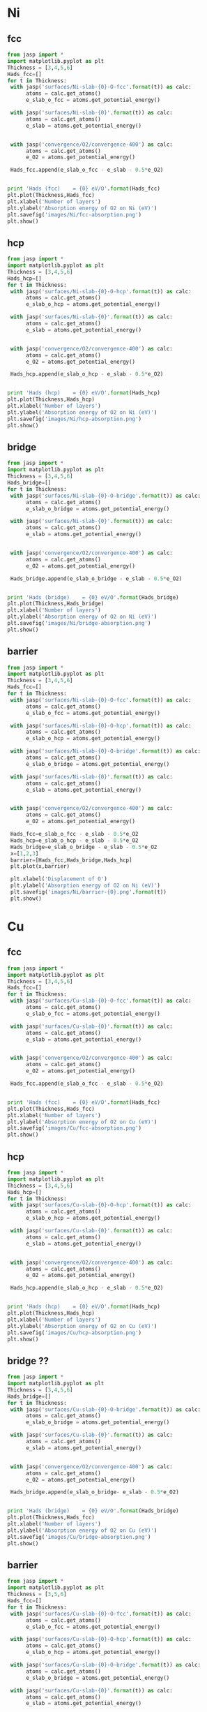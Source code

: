 
* Ni
** fcc
#+BEGIN_SRC python
from jasp import *
import matplotlib.pyplot as plt
Thickness = [3,4,5,6]
Hads_fcc=[]
for t in Thickness:
 with jasp('surfaces/Ni-slab-{0}-O-fcc'.format(t)) as calc:
      atoms = calc.get_atoms()
      e_slab_o_fcc = atoms.get_potential_energy()

 with jasp('surfaces/Ni-slab-{0}'.format(t)) as calc:
      atoms = calc.get_atoms()
      e_slab = atoms.get_potential_energy()


 with jasp('convergence/O2/convergence-400') as calc:
      atoms = calc.get_atoms()
      e_O2 = atoms.get_potential_energy()

 Hads_fcc.append(e_slab_o_fcc - e_slab - 0.5*e_O2)


print 'Hads (fcc)    = {0} eV/O'.format(Hads_fcc)
plt.plot(Thickness,Hads_fcc)
plt.xlabel('Number of layers')
plt.ylabel('Absorption energy of O2 on Ni (eV)')
plt.savefig('images/Ni/fcc-absorption.png')
plt.show()
#+END_SRC

#+RESULTS:
: Hads (fcc)    = [-2.5238074999999967, -2.4800414999999987, -2.4622475000000037, -2.488846500000008] eV/O

** hcp
#+BEGIN_SRC python
from jasp import *
import matplotlib.pyplot as plt
Thickness = [3,4,5,6]
Hads_hcp=[]
for t in Thickness:
 with jasp('surfaces/Ni-slab-{0}-O-hcp'.format(t)) as calc:
      atoms = calc.get_atoms()
      e_slab_o_hcp = atoms.get_potential_energy()

 with jasp('surfaces/Ni-slab-{0}'.format(t)) as calc:
      atoms = calc.get_atoms()
      e_slab = atoms.get_potential_energy()


 with jasp('convergence/O2/convergence-400') as calc:
      atoms = calc.get_atoms()
      e_O2 = atoms.get_potential_energy()

 Hads_hcp.append(e_slab_o_hcp - e_slab - 0.5*e_O2)


print 'Hads (hcp)    = {0} eV/O'.format(Hads_hcp)
plt.plot(Thickness,Hads_hcp)
plt.xlabel('Number of layers')
plt.ylabel('Absorption energy of O2 on Ni (eV)')
plt.savefig('images/Ni/hcp-absorption.png')
plt.show()
#+END_SRC

#+RESULTS:
: Hads (hcp)    = [-2.417354500000009, -2.3737794999999977, -2.366635500000001, -2.380450500000009] eV/O

** bridge
#+BEGIN_SRC python
from jasp import *
import matplotlib.pyplot as plt
Thickness = [3,4,5,6]
Hads_bridge=[]
for t in Thickness:
 with jasp('surfaces/Ni-slab-{0}-O-bridge'.format(t)) as calc:
      atoms = calc.get_atoms()
      e_slab_o_bridge = atoms.get_potential_energy()

 with jasp('surfaces/Ni-slab-{0}'.format(t)) as calc:
      atoms = calc.get_atoms()
      e_slab = atoms.get_potential_energy()


 with jasp('convergence/O2/convergence-400') as calc:
      atoms = calc.get_atoms()
      e_O2 = atoms.get_potential_energy()

 Hads_bridge.append(e_slab_o_bridge - e_slab - 0.5*e_O2)


print 'Hads (bridge)    = {0} eV/O'.format(Hads_bridge)
plt.plot(Thickness,Hads_bridge)
plt.xlabel('Number of layers')
plt.ylabel('Absorption energy of O2 on Ni (eV)')
plt.savefig('images/Ni/bridge-absorption.png')
plt.show()
#+END_SRC

#+RESULTS:
: Hads (bridge)    = [-1.9822305000000071, -2.4831174999999917, -1.894770500000007, -1.908790499999995] eV/O

** barrier
#+BEGIN_SRC python
from jasp import *
import matplotlib.pyplot as plt
Thickness = [3,4,5,6]
Hads_fcc=[]
for t in Thickness:
 with jasp('surfaces/Ni-slab-{0}-O-fcc'.format(t)) as calc:
      atoms = calc.get_atoms()
      e_slab_o_fcc = atoms.get_potential_energy()

 with jasp('surfaces/Ni-slab-{0}-O-hcp'.format(t)) as calc:
      atoms = calc.get_atoms()
      e_slab_o_hcp = atoms.get_potential_energy()

 with jasp('surfaces/Ni-slab-{0}-O-bridge'.format(t)) as calc:
      atoms = calc.get_atoms()
      e_slab_o_bridge = atoms.get_potential_energy()

 with jasp('surfaces/Ni-slab-{0}'.format(t)) as calc:
      atoms = calc.get_atoms()
      e_slab = atoms.get_potential_energy()


 with jasp('convergence/O2/convergence-400') as calc:
      atoms = calc.get_atoms()
      e_O2 = atoms.get_potential_energy()

 Hads_fcc=e_slab_o_fcc - e_slab - 0.5*e_O2
 Hads_hcp=e_slab_o_hcp - e_slab - 0.5*e_O2
 Hads_bridge=e_slab_o_bridge - e_slab - 0.5*e_O2
 x=[1,2,3]
 barrier=[Hads_fcc,Hads_bridge,Hads_hcp]
 plt.plot(x,barrier)

 plt.xlabel('Displacement of O')
 plt.ylabel('Absorption energy of O2 on Ni (eV)')
 plt.savefig('images/Ni/barrier-{0}.png'.format(t))
 plt.show()
#+END_SRC

#+RESULTS:

* Cu
** fcc
#+BEGIN_SRC python
from jasp import *
import matplotlib.pyplot as plt
Thickness = [3,4,5,6]
Hads_fcc=[]
for t in Thickness:
 with jasp('surfaces/Cu-slab-{0}-O-fcc'.format(t)) as calc:
      atoms = calc.get_atoms()
      e_slab_o_fcc = atoms.get_potential_energy()

 with jasp('surfaces/Cu-slab-{0}'.format(t)) as calc:
      atoms = calc.get_atoms()
      e_slab = atoms.get_potential_energy()


 with jasp('convergence/O2/convergence-400') as calc:
      atoms = calc.get_atoms()
      e_O2 = atoms.get_potential_energy()

 Hads_fcc.append(e_slab_o_fcc - e_slab - 0.5*e_O2)


print 'Hads (fcc)    = {0} eV/O'.format(Hads_fcc)
plt.plot(Thickness,Hads_fcc)
plt.xlabel('Number of layers')
plt.ylabel('Absorption energy of O2 on Cu (eV)')
plt.savefig('images/Cu/fcc-absorption.png')
plt.show()
#+END_SRC

#+RESULTS:
: Hads (fcc)    = [-1.4787405000000007, -1.5310375000000036, -1.4753885000000082, -1.5098345000000108] eV/O

** hcp
#+BEGIN_SRC python
from jasp import *
import matplotlib.pyplot as plt
Thickness = [3,4,5,6]
Hads_hcp=[]
for t in Thickness:
 with jasp('surfaces/Cu-slab-{0}-O-hcp'.format(t)) as calc:
      atoms = calc.get_atoms()
      e_slab_o_hcp = atoms.get_potential_energy()

 with jasp('surfaces/Cu-slab-{0}'.format(t)) as calc:
      atoms = calc.get_atoms()
      e_slab = atoms.get_potential_energy()


 with jasp('convergence/O2/convergence-400') as calc:
      atoms = calc.get_atoms()
      e_O2 = atoms.get_potential_energy()

 Hads_hcp.append(e_slab_o_hcp - e_slab - 0.5*e_O2)


print 'Hads (hcp)    = {0} eV/O'.format(Hads_hcp)
plt.plot(Thickness,Hads_hcp)
plt.xlabel('Number of layers')
plt.ylabel('Absorption energy of O2 on Cu (eV)')
plt.savefig('images/Cu/hcp-absorption.png')
plt.show()
#+END_SRC

#+RESULTS:
: Hads (hcp)    = [-1.3970474999999993, -1.4371595, -1.3854035000000096, -1.4205345000000023] eV/O

** bridge ??
#+BEGIN_SRC python
from jasp import *
import matplotlib.pyplot as plt
Thickness = [3,4,5,6]
Hads_bridge=[]
for t in Thickness:
 with jasp('surfaces/Cu-slab-{0}-O-bridge'.format(t)) as calc:
      atoms = calc.get_atoms()
      e_slab_o_bridge = atoms.get_potential_energy()

 with jasp('surfaces/Cu-slab-{0}'.format(t)) as calc:
      atoms = calc.get_atoms()
      e_slab = atoms.get_potential_energy()


 with jasp('convergence/O2/convergence-400') as calc:
      atoms = calc.get_atoms()
      e_O2 = atoms.get_potential_energy()

 Hads_bridge.append(e_slab_o_bridge- e_slab - 0.5*e_O2)


print 'Hads (bridge)    = {0} eV/O'.format(Hads_bridge)
plt.plot(Thickness,Hads_fcc)
plt.xlabel('Number of layers')
plt.ylabel('Absorption energy of O2 on Cu (eV)')
plt.savefig('images/Cu/bridge-absorption.png')
plt.show()
#+END_SRC

#+RESULTS:

** barrier
#+BEGIN_SRC python
from jasp import *
import matplotlib.pyplot as plt
Thickness = [3,5,6]
Hads_fcc=[]
for t in Thickness:
 with jasp('surfaces/Cu-slab-{0}-O-fcc'.format(t)) as calc:
      atoms = calc.get_atoms()
      e_slab_o_fcc = atoms.get_potential_energy()

 with jasp('surfaces/Cu-slab-{0}-O-hcp'.format(t)) as calc:
      atoms = calc.get_atoms()
      e_slab_o_hcp = atoms.get_potential_energy()

 with jasp('surfaces/Cu-slab-{0}-O-bridge'.format(t)) as calc:
      atoms = calc.get_atoms()
      e_slab_o_bridge = atoms.get_potential_energy()

 with jasp('surfaces/Cu-slab-{0}'.format(t)) as calc:
      atoms = calc.get_atoms()
      e_slab = atoms.get_potential_energy()


 with jasp('convergence/O2/convergence-400') as calc:
      atoms = calc.get_atoms()
      e_O2 = atoms.get_potential_energy()

 Hads_fcc=e_slab_o_fcc - e_slab - 0.5*e_O2
 Hads_hcp=e_slab_o_hcp - e_slab - 0.5*e_O2
 Hads_bridge=e_slab_o_bridge - e_slab - 0.5*e_O2
 x=[1,2,3]
 barrier=[Hads_fcc,Hads_bridge,Hads_hcp]
 plt.plot(x,barrier)

 plt.xlabel('Displacement of O')
 plt.ylabel('Absorption energy of O2 on Cu (eV)')
 plt.savefig('images/Cu/barrier-{0}.png'.format(t))
 plt.show()
#+END_SRC

#+RESULTS:


* Pt
** fcc
#+BEGIN_SRC python
from jasp import *
import matplotlib.pyplot as plt
Thickness = [3,4,5,6]
Hads_fcc=[]
for t in Thickness:
 with jasp('surfaces/Pt-slab-{0}-O-fcc'.format(t)) as calc:
      atoms = calc.get_atoms()
      e_slab_o_fcc = atoms.get_potential_energy()

 with jasp('surfaces/Pt-slab-{0}'.format(t)) as calc:
      atoms = calc.get_atoms()
      e_slab = atoms.get_potential_energy()


 with jasp('convergence/O2/convergence-400') as calc:
      atoms = calc.get_atoms()
      e_O2 = atoms.get_potential_energy()

 Hads_fcc.append(e_slab_o_fcc - e_slab - 0.5*e_O2)


print 'Hads (fcc)    = {0} eV/O'.format(Hads_fcc)
plt.plot(Thickness,Hads_fcc)
plt.xlabel('Number of layers')
plt.ylabel('Absorption energy of O2 on Pt (eV)')
plt.savefig('images/Pt/fcc-absorption.png')
plt.show()
#+END_SRC

#+RESULTS:
: Hads (fcc)    = [-1.009261500000008, -0.8252935000000008, -0.9122025000000065, -0.8919144999999986] eV/O

** hcp
#+BEGIN_SRC python
from jasp import *
import matplotlib.pyplot as plt
Thickness = [3,4,5,6]
Hads_hcp=[]
for t in Thickness:
 with jasp('surfaces/Pt-slab-{0}-O-hcp'.format(t)) as calc:
      atoms = calc.get_atoms()
      e_slab_o_hcp = atoms.get_potential_energy()

 with jasp('surfaces/Pt-slab-{0}'.format(t)) as calc:
      atoms = calc.get_atoms()
      e_slab = atoms.get_potential_energy()


 with jasp('convergence/O2/convergence-400') as calc:
      atoms = calc.get_atoms()
      e_O2 = atoms.get_potential_energy()

 Hads_hcp.append(e_slab_o_hcp - e_slab - 0.5*e_O2)


print 'Hads (hcp)    = {0} eV/O'.format(Hads_hcp)
plt.plot(Thickness,Hads_hcp)
plt.xlabel('Number of layers')
plt.ylabel('Absorption energy of O2 on Pt (eV)')
plt.savefig('images/Pt/hcp-absorption.png')
plt.show()
#+END_SRC

#+RESULTS:
: Hads (hcp)    = [-0.5744375000000019, -0.5173664999999943, -0.5795554999999979, -0.5537725000000222] eV/O

** bridge
#+BEGIN_SRC python
from jasp import *
import matplotlib.pyplot as plt
Thickness = [3,4,5,6]
Hads_bridge=[]
for t in Thickness:
 with jasp('surfaces/Pt-slab-{0}-O-bridge'.format(t)) as calc:
      atoms = calc.get_atoms()
      e_slab_o_bridge = atoms.get_potential_energy()

 with jasp('surfaces/Pt-slab-{0}'.format(t)) as calc:
      atoms = calc.get_atoms()
      e_slab = atoms.get_potential_energy()


 with jasp('convergence/O2/convergence-400') as calc:
      atoms = calc.get_atoms()
      e_O2 = atoms.get_potential_energy()

 Hads_bridge.append(e_slab_o_bridge - e_slab - 0.5*e_O2)


print 'Hads (bridge)    = {0} eV/O'.format(Hads_bridge)
plt.plot(Thickness,Hads_bridge)
plt.xlabel('Number of layers')
plt.ylabel('Absorption energy of O2 on Pt (eV)')
plt.savefig('images/Pt/bridge-absorption.png')
plt.show()
#+END_SRC

#+RESULTS:
: Hads (bridge)    = [-0.46126350000000116, -0.8568554999999947, -0.922907500000008, -0.8920345000000083] eV/O

** barrier
#+BEGIN_SRC python
from jasp import *
import matplotlib.pyplot as plt
Thickness = [3,4,5,6]
Hads_fcc=[]
for t in Thickness:
 with jasp('surfaces/Pt-slab-{0}-O-fcc'.format(t)) as calc:
      atoms = calc.get_atoms()
      e_slab_o_fcc = atoms.get_potential_energy()

 with jasp('surfaces/Pt-slab-{0}-O-hcp'.format(t)) as calc:
      atoms = calc.get_atoms()
      e_slab_o_hcp = atoms.get_potential_energy()

 with jasp('surfaces/Pt-slab-{0}-O-bridge'.format(t)) as calc:
      atoms = calc.get_atoms()
      e_slab_o_bridge = atoms.get_potential_energy()

 with jasp('surfaces/Pt-slab-{0}'.format(t)) as calc:
      atoms = calc.get_atoms()
      e_slab = atoms.get_potential_energy()


 with jasp('convergence/O2/convergence-400') as calc:
      atoms = calc.get_atoms()
      e_O2 = atoms.get_potential_energy()

 Hads_fcc=e_slab_o_fcc - e_slab - 0.5*e_O2
 Hads_hcp=e_slab_o_hcp - e_slab - 0.5*e_O2
 Hads_bridge=e_slab_o_bridge - e_slab - 0.5*e_O2
 x=[1,2,3]
 barrier=[Hads_fcc,Hads_bridge,Hads_hcp]
 plt.plot(x,barrier)

 plt.xlabel('Displacement of O')
 plt.ylabel('Absorption energy of O2 on Pt (eV)')
 plt.savefig('images/Pt/barrier-{0}.png'.format(t))
 plt.show()
#+END_SRC

#+RESULTS:


* Pd
** fcc
#+BEGIN_SRC python
from jasp import *
import matplotlib.pyplot as plt
Thickness = [3,4,5,6]
Hads_fcc=[]
for t in Thickness:
 with jasp('surfaces/Pd-slab-{0}-O-fcc'.format(t)) as calc:
      atoms = calc.get_atoms()
      e_slab_o_fcc = atoms.get_potential_energy()

 with jasp('surfaces/Pd-slab-{0}'.format(t)) as calc:
      atoms = calc.get_atoms()
      e_slab = atoms.get_potential_energy()


 with jasp('convergence/O2/convergence-400') as calc:
      atoms = calc.get_atoms()
      e_O2 = atoms.get_potential_energy()

 Hads_fcc.append(e_slab_o_fcc - e_slab - 0.5*e_O2)


print 'Hads (fcc)    = {0} eV/O'.format(Hads_fcc)
plt.plot(Thickness,Hads_fcc)
plt.xlabel('Number of layers')
plt.ylabel('Absorption energy of O2 on Pd (eV)')
plt.savefig('images/Pd/fcc-absorption.png')
plt.show()
#+END_SRC

#+RESULTS:
: Hads (fcc)    = [-1.1550744999999978, -1.122426500000003, -1.0753334999999993, -1.1153125000000017] eV/O

** hcp
#+BEGIN_SRC python
from jasp import *
import matplotlib.pyplot as plt
Thickness = [3,4,5,6]
Hads_hcp=[]
for t in Thickness:
 with jasp('surfaces/Pd-slab-{0}-O-hcp'.format(t)) as calc:
      atoms = calc.get_atoms()
      e_slab_o_hcp = atoms.get_potential_energy()

 with jasp('surfaces/Pd-slab-{0}'.format(t)) as calc:
      atoms = calc.get_atoms()
      e_slab = atoms.get_potential_energy()


 with jasp('convergence/O2/convergence-400') as calc:
      atoms = calc.get_atoms()
      e_O2 = atoms.get_potential_energy()

 Hads_hcp.append(e_slab_o_hcp - e_slab - 0.5*e_O2)


print 'Hads (hcp)    = {0} eV/O'.format(Hads_hcp)
plt.plot(Thickness,Hads_hcp)
plt.xlabel('Number of layers')
plt.ylabel('Absorption energy of O2 on Pd (eV)')
plt.savefig('images/Pd/hcp-absorption.png')
plt.show()
#+END_SRC

#+RESULTS:
: Hads (hcp)    = [-0.9664075000000025, -0.9596905000000078, -0.929418499999997, -0.9465055000000007] eV/O

** bridge to be run
#+BEGIN_SRC python
from jasp import *
import matplotlib.pyplot as plt
Thickness = [3,4,5,6]
Hads_bridge=[]
for t in Thickness:
 with jasp('surfaces/Cu-slab-{0}-O-bridge'.format(t)) as calc:
      atoms = calc.get_atoms()
      e_slab_o_bridge = atoms.get_potential_energy()

 with jasp('surfaces/Cu-slab-{0}'.format(t)) as calc:
      atoms = calc.get_atoms()
      e_slab = atoms.get_potential_energy()


 with jasp('convergence/O2/convergence-400') as calc:
      atoms = calc.get_atoms()
      e_O2 = atoms.get_potential_energy()

 Hads_bridge.append(e_slab_o_bridge - e_slab - 0.5*e_O2)


print 'Hads (bridge)    = {0} eV/O'.format(Hads_bridge)
plt.plot(Thickness,Hads_bridge)
plt.xlabel('Number of layers')
plt.ylabel('Absorption energy of O2 on Cu (eV)')
plt.savefig('images/Cu/bridge-absorption.png')
plt.show()
#+END_SRC
** barrier
#+BEGIN_SRC python
from jasp import *
import matplotlib.pyplot as plt
Thickness = [3,5,6]
Hads_fcc=[]
for t in Thickness:
 with jasp('surfaces/Pd-slab-{0}-O-fcc'.format(t)) as calc:
      atoms = calc.get_atoms()
      e_slab_o_fcc = atoms.get_potential_energy()

 with jasp('surfaces/Pd-slab-{0}-O-hcp'.format(t)) as calc:
      atoms = calc.get_atoms()
      e_slab_o_hcp = atoms.get_potential_energy()

 with jasp('surfaces/Pd-slab-{0}-O-bridge'.format(t)) as calc:
      atoms = calc.get_atoms()
      e_slab_o_bridge = atoms.get_potential_energy()

 with jasp('surfaces/Pd-slab-{0}'.format(t)) as calc:
      atoms = calc.get_atoms()
      e_slab = atoms.get_potential_energy()


 with jasp('convergence/O2/convergence-400') as calc:
      atoms = calc.get_atoms()
      e_O2 = atoms.get_potential_energy()

 Hads_fcc=e_slab_o_fcc - e_slab - 0.5*e_O2
 Hads_hcp=e_slab_o_hcp - e_slab - 0.5*e_O2
 Hads_bridge=e_slab_o_bridge - e_slab - 0.5*e_O2
 x=[1,2,3]
 barrier=[Hads_fcc,Hads_bridge,Hads_hcp]
 plt.plot(x,barrier)

 plt.xlabel('Displacement of O')
 plt.ylabel('Absorption energy of O2 on Pd (eV)')
 plt.savefig('images/Pd/barrier-{0}.png'.format(t))
 plt.show()
#+END_SRC

#+RESULTS:


* Au
** fcc
#+BEGIN_SRC python
from jasp import *
import matplotlib.pyplot as plt
Thickness = [3,4,5,6]
Hads_fcc=[]
for t in Thickness:
 with jasp('surfaces/Au-slab-{0}-O-fcc'.format(t)) as calc:
      atoms = calc.get_atoms()
      e_slab_o_fcc = atoms.get_potential_energy()

 with jasp('surfaces/Au-slab-{0}'.format(t)) as calc:
      atoms = calc.get_atoms()
      e_slab = atoms.get_potential_energy()


 with jasp('convergence/O2/convergence-400') as calc:
      atoms = calc.get_atoms()
      e_O2 = atoms.get_potential_energy()

 Hads_fcc.append(e_slab_o_fcc - e_slab - 0.5*e_O2)


print 'Hads (fcc)    = {0} eV/O'.format(Hads_fcc)
plt.plot(Thickness,Hads_fcc)
plt.xlabel('Number of layers')
plt.ylabel('Absorption energy of O2 on Au (eV)')
plt.savefig('images/Au/fcc-absorption.png')
plt.show()
#+END_SRC

#+RESULTS:
: Hads (fcc)    = [0.35944849999999917, 0.35804850000000243, 0.3653734999999969, 0.3376405000000062] eV/O

** hcp
#+BEGIN_SRC python
from jasp import *
import matplotlib.pyplot as plt
Thickness = [3,4,5,6]
Hads_hcp=[]
for t in Thickness:
 with jasp('surfaces/Au-slab-{0}-O-hcp'.format(t)) as calc:
      atoms = calc.get_atoms()
      e_slab_o_hcp = atoms.get_potential_energy()

 with jasp('surfaces/Au-slab-{0}'.format(t)) as calc:
      atoms = calc.get_atoms()
      e_slab = atoms.get_potential_energy()


 with jasp('convergence/O2/convergence-400') as calc:
      atoms = calc.get_atoms()
      e_O2 = atoms.get_potential_energy()

 Hads_hcp.append(e_slab_o_hcp - e_slab - 0.5*e_O2)


print 'Hads (hcp)    = {0} eV/O'.format(Hads_hcp)
plt.plot(Thickness,Hads_hcp)
plt.xlabel('Number of layers')
plt.ylabel('Absorption energy of O2 on Au (eV)')
plt.savefig('images/Au/hcp-absorption.png')
plt.show()
#+END_SRC

#+RESULTS:
: Hads (hcp)    = [0.4867814999999993, 0.5162704999999974, 0.5166584999999984, 0.49024150000001043] eV/O

** bridge??
#+BEGIN_SRC python
from jasp import *
import matplotlib.pyplot as plt
Thickness = [3,4,5,6]
Hads_bridge=[]
for t in Thickness:
 with jasp('surfaces/Au-slab-{0}-O-bridge'.format(t)) as calc:
      atoms = calc.get_atoms()
      e_slab_o_bridge = atoms.get_potential_energy()

 with jasp('surfaces/Au-slab-{0}'.format(t)) as calc:
      atoms = calc.get_atoms()
      e_slab = atoms.get_potential_energy()


 with jasp('convergence/O2/convergence-400') as calc:
      atoms = calc.get_atoms()
      e_O2 = atoms.get_potential_energy()

 Hads_bridge.append(e_slab_o_bridge - e_slab - 0.5*e_O2)


print 'Hads (bridge)    = {0} eV/O'.format(Hads_bridge)
plt.plot(Thickness,Hads_bridge)
plt.xlabel('Number of layers')
plt.ylabel('Absorption energy of O2 on Au (eV)')
plt.savefig('images/Au/bridge-absorption.png')
plt.show()
#+END_SRC

#+RESULTS:

** barrier
#+BEGIN_SRC python
from jasp import *
import matplotlib.pyplot as plt
Thickness = [3,5,6]
Hads_fcc=[]
for t in Thickness:
 with jasp('surfaces/Au-slab-{0}-O-fcc'.format(t)) as calc:
      atoms = calc.get_atoms()
      e_slab_o_fcc = atoms.get_potential_energy()

 with jasp('surfaces/Au-slab-{0}-O-hcp'.format(t)) as calc:
      atoms = calc.get_atoms()
      e_slab_o_hcp = atoms.get_potential_energy()

 with jasp('surfaces/Au-slab-{0}-O-bridge'.format(t)) as calc:
      atoms = calc.get_atoms()
      e_slab_o_bridge = atoms.get_potential_energy()

 with jasp('surfaces/Au-slab-{0}'.format(t)) as calc:
      atoms = calc.get_atoms()
      e_slab = atoms.get_potential_energy()


 with jasp('convergence/O2/convergence-400') as calc:
      atoms = calc.get_atoms()
      e_O2 = atoms.get_potential_energy()

 Hads_fcc=e_slab_o_fcc - e_slab - 0.5*e_O2
 Hads_hcp=e_slab_o_hcp - e_slab - 0.5*e_O2
 Hads_bridge=e_slab_o_bridge - e_slab - 0.5*e_O2
 x=[1,2,3]
 barrier=[Hads_fcc,Hads_bridge,Hads_hcp]
 plt.plot(x,barrier)

 plt.xlabel('Displacement of O')
 plt.ylabel('Absorption energy of O2 on Au (eV)')
 plt.savefig('images/Au/barrier-{0}.png'.format(t))
 plt.show()
#+END_SRC

#+RESULTS:

